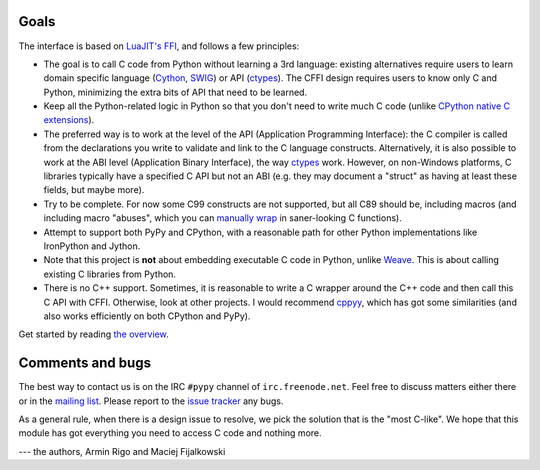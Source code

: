 Goals
-----

The interface is based on `LuaJIT's FFI`_, and follows a few principles:

* The goal is to call C code from Python without learning a 3rd language:
  existing alternatives require users to learn domain specific language
  (Cython_, SWIG_) or API (ctypes_). The CFFI design requires users to know
  only C and Python, minimizing the extra bits of API that need to be learned.

* Keep all the Python-related logic in Python so that you don't need to
  write much C code (unlike `CPython native C extensions`_).

* The preferred way is to work at the level of the API (Application
  Programming Interface): the C compiler is called from the declarations
  you write to validate and link to the C language constructs.
  Alternatively, it is also possible to work at the ABI level
  (Application Binary Interface), the way ctypes_ work.
  However, on non-Windows platforms, C libraries typically
  have a specified C API but not an ABI (e.g. they may
  document a "struct" as having at least these fields, but maybe more).

* Try to be complete.  For now some C99 constructs are not supported,
  but all C89 should be, including macros (and including macro "abuses",
  which you can `manually wrap`_ in saner-looking C functions).

* Attempt to support both PyPy and CPython, with a reasonable path
  for other Python implementations like IronPython and Jython.

* Note that this project is **not** about embedding executable C code in
  Python, unlike `Weave`_.  This is about calling existing C libraries
  from Python.

* There is no C++ support.  Sometimes, it is reasonable to write a C
  wrapper around the C++ code and then call this C API with CFFI.
  Otherwise, look at other projects.  I would recommend cppyy_, which
  has got some similarities (and also works efficiently on both CPython
  and PyPy).

.. _`LuaJIT's FFI`: http://luajit.org/ext_ffi.html
.. _`Cython`: http://www.cython.org
.. _`SWIG`: http://www.swig.org/
.. _`CPython native C extensions`: http://docs.python.org/extending/extending.html
.. _`native C extensions`: http://docs.python.org/extending/extending.html
.. _`ctypes`: http://docs.python.org/library/ctypes.html
.. _`Weave`: http://wiki.scipy.org/Weave
.. _`cppyy`: http://cppyy.readthedocs.io/en/latest/
.. _`manually wrap`: overview.html#abi-versus-api

Get started by reading `the overview`__.

.. __: overview.html


Comments and bugs
-----------------

The best way to contact us is on the IRC ``#pypy`` channel of
``irc.freenode.net``.  Feel free to discuss matters either there or in
the `mailing list`_.  Please report to the `issue tracker`_ any bugs.

As a general rule, when there is a design issue to resolve, we pick the
solution that is the "most C-like".  We hope that this module has got
everything you need to access C code and nothing more.

--- the authors, Armin Rigo and Maciej Fijalkowski

.. _`issue tracker`: https://bitbucket.org/cffi/cffi/issues
.. _`mailing list`: https://groups.google.com/forum/#!forum/python-cffi
